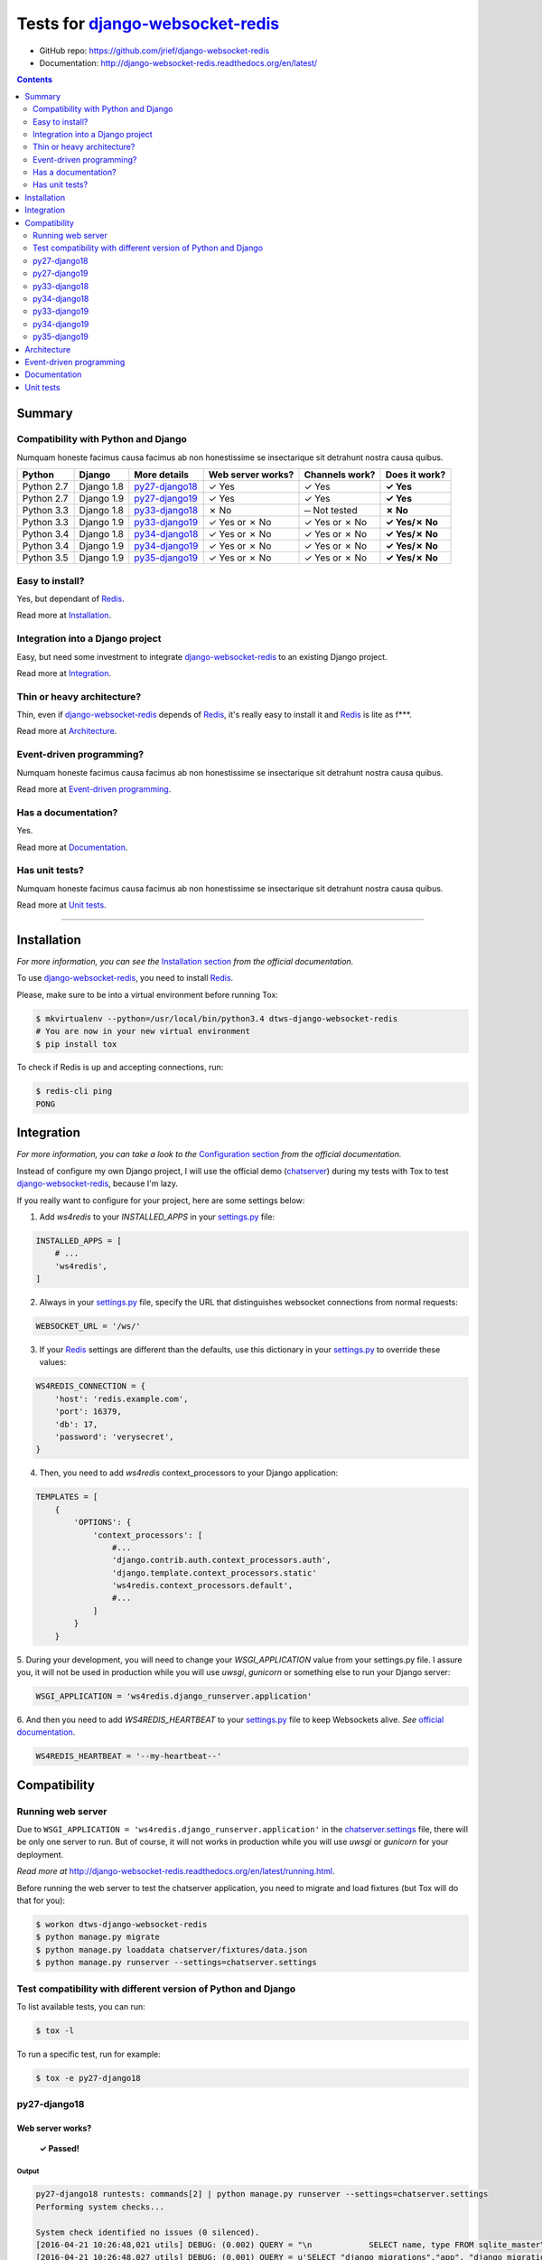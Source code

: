 .. _django-websocket-redis: https://github.com/jrief/django-websocket-redis
.. _redis: http://redis.io
.. _tox.ini: tox.ini
.. _settings.py: DjangoTestWebsockets/settings.py
.. _chatserver.settings: chatserver/settings.py
.. _urls.py: DjangoTestWebsockets/urls.py

Tests for django-websocket-redis_
=================================

- GitHub repo: https://github.com/jrief/django-websocket-redis
- Documentation: http://django-websocket-redis.readthedocs.org/en/latest/

.. contents::
    :depth: 2
    :backlinks: none

Summary
-------
Compatibility with Python and Django
````````````````````````````````````
Numquam honeste facimus causa facimus ab non honestissime se insectarique sit detrahunt nostra causa quibus.

============  ==========  ================  =================  ==============  ==============
Python        Django      More details      Web server works?  Channels work?  Does it work?
============  ==========  ================  =================  ==============  ==============
Python 2.7    Django 1.8  `py27-django18`_  ✓ Yes              ✓ Yes           **✓ Yes**
Python 2.7    Django 1.9  `py27-django19`_  ✓ Yes              ✓ Yes           **✓ Yes**
Python 3.3    Django 1.8  `py33-django18`_  ✗ No               ─ Not tested    **✗ No**
Python 3.3    Django 1.9  `py33-django19`_  ✓ Yes or ✗ No      ✓ Yes or ✗ No   **✓ Yes/✗ No**
Python 3.4    Django 1.8  `py34-django18`_  ✓ Yes or ✗ No      ✓ Yes or ✗ No   **✓ Yes/✗ No**
Python 3.4    Django 1.9  `py34-django19`_  ✓ Yes or ✗ No      ✓ Yes or ✗ No   **✓ Yes/✗ No**
Python 3.5    Django 1.9  `py35-django19`_  ✓ Yes or ✗ No      ✓ Yes or ✗ No   **✓ Yes/✗ No**
============  ==========  ================  =================  ==============  ==============

Easy to install?
````````````````
Yes, but dependant of Redis_.

Read more at `Installation`_.

Integration into a Django project
`````````````````````````````````
Easy, but need some investment to integrate django-websocket-redis_ to an existing Django project.

Read more at `Integration`_.

Thin or heavy architecture?
```````````````````````````
Thin, even if django-websocket-redis_ depends of Redis_, it's really easy to install it and Redis_ is lite as f***.

Read more at `Architecture`_.

Event-driven programming?
`````````````````````````
Numquam honeste facimus causa facimus ab non honestissime se insectarique sit detrahunt nostra causa quibus.

Read more at `Event-driven programming`_.

Has a documentation?
````````````````````
Yes.

Read more at `Documentation`_.

Has unit tests?
```````````````
Numquam honeste facimus causa facimus ab non honestissime se insectarique sit detrahunt nostra causa quibus.

Read more at `Unit tests`_.

----------------------------------------------------------------------------------------------------------------------

Installation
------------
*For more information, you can see the* `Installation section <http://django-websocket-redis.readthedocs.org/en/latest/
installation.html#installation>`_ *from the official documentation.*

To use django-websocket-redis_, you need to install `Redis`_.

Please, make sure to be into a virtual environment before running Tox:

.. code-block:: bash

    $ mkvirtualenv --python=/usr/local/bin/python3.4 dtws-django-websocket-redis
    # You are now in your new virtual environment
    $ pip install tox

To check if Redis is up and accepting connections, run:

.. code-block:: bash

    $ redis-cli ping
    PONG

Integration
-----------
*For more information, you can take a look to the* `Configuration section <http://django-websocket-redis.readthedocs.org/en/latest/
installation.html#configuration>`_ *from the official documentation.*

Instead of configure my own Django project, I will use the official demo (`chatserver <https://github.com/jrief/django-
websocket-redis/tree/master/examples/chatserver>`_) during my tests with Tox to test django-websocket-redis_, because I'm lazy.

If you really want to configure for your project, here are some settings below:

1. Add *ws4redis* to your *INSTALLED_APPS* in your settings.py_ file:

.. code-block:: python

    INSTALLED_APPS = [
        # ...
        'ws4redis',
    ]

2. Always in your settings.py_ file, specify the URL that distinguishes websocket connections from normal requests:

.. code-block:: python

    WEBSOCKET_URL = '/ws/'

3. If your Redis_ settings are different than the defaults, use this dictionary in your settings.py_ to override these values:

.. code-block:: python

    WS4REDIS_CONNECTION = {
        'host': 'redis.example.com',
        'port': 16379,
        'db': 17,
        'password': 'verysecret',
    }

4. Then, you need to add *ws4redis* context_processors to your Django application:

.. code-block:: python

    TEMPLATES = [
        {
            'OPTIONS': {
                'context_processors': [
                    #...
                    'django.contrib.auth.context_processors.auth',
                    'django.template.context_processors.static'
                    'ws4redis.context_processors.default',
                    #...
                ]
            }
        }

5. During your development, you will need to change your *WSGI_APPLICATION* value from your settings.py file.
I assure you, it will not be used in production while you will use *uwsgi*, *gunicorn* or something else to run your Django
server:

.. code-block:: python

    WSGI_APPLICATION = 'ws4redis.django_runserver.application'

6. And then you need to add *WS4REDIS_HEARTBEAT* to your settings.py_ file to keep Websockets alive.
*See* `official documentation <http://django-websocket-redis.readthedocs.org/en/latest/heartbeats.html#sending-and-
receiving-heartbeat-messages>`_.

.. code-block:: python

    WS4REDIS_HEARTBEAT = '--my-heartbeat--'

Compatibility
-------------
Running web server
``````````````````
Due to ``WSGI_APPLICATION = 'ws4redis.django_runserver.application'`` in the chatserver.settings_ file, there will be
only one server to run. But of course, it will not works in production while you will use *uwsgi* or *gunicorn* for your
deployment.

*Read more at* http://django-websocket-redis.readthedocs.org/en/latest/running.html.

Before running the web server to test the chatserver application, you need to migrate and load fixtures (but Tox will
do that for you):

.. code-block:: bash

    $ workon dtws-django-websocket-redis
    $ python manage.py migrate
    $ python manage.py loaddata chatserver/fixtures/data.json
    $ python manage.py runserver --settings=chatserver.settings

Test compatibility with different version of Python and Django
``````````````````````````````````````````````````````````````
To list available tests, you can run:

.. code-block:: bash

    $ tox -l

To run a specific test, run for example:

.. code-block:: bash

    $ tox -e py27-django18

py27-django18
`````````````
Web server works?
'''''''''''''''''
    **✓ Passed!**

Output
......
.. code-block::

    py27-django18 runtests: commands[2] | python manage.py runserver --settings=chatserver.settings
    Performing system checks...

    System check identified no issues (0 silenced).
    [2016-04-21 10:26:48,021 utils] DEBUG: (0.002) QUERY = "\n            SELECT name, type FROM sqlite_master\n            WHERE type in ('table', 'view') AND NOT name='sqlite_sequence'\n            ORDER BY name" - PARAMS = (); args=None
    [2016-04-21 10:26:48,027 utils] DEBUG: (0.001) QUERY = u'SELECT "django_migrations"."app", "django_migrations"."name" FROM "django_migrations"' - PARAMS = (); args=()
    April 21, 2016 - 10:26:48
    Django version 1.8.12, using settings 'chatserver.settings'
    Starting development server at http://127.0.0.1:8000/
    Quit the server with CONTROL-C.
    [2016-04-21 10:26:48,155 django_runserver] INFO: Websocket support is enabled

Channels
''''''''
    **✓ Passed!**

*Note: Maybe write real unit tests?*

*Note: the group chatuser is composed of John and Mary.*

==========  =======  =========  ====================  ===============
Channel     From     To         Recipients             Good behavior?
==========  =======  =========  ====================  ===============
Broadcast   Admin    Everybody  Admin, John and Mary  **✓ Yes**
Broadcast   John     Everybody  Admin, John and Mary  **✓ Yes**
Broadcast   Mary     Everybody  Admin, John and Mary  **✓ Yes**
User chat   Admin    Admin      Admin                 **✓ Yes**
User chat   Admin    John       John                  **✓ Yes**
User chat   Admin    Mary       Mary                  **✓ Yes**
User chat   John     Admin      Admin                 **✓ Yes**
User chat   John     John       John                  **✓ Yes**
User chat   John     Mary       Mary                  **✓ Yes**
User chat   Mary     Admin      Admin                 **✓ Yes**
User chat   Mary     John       John                  **✓ Yes**
User chat   Mary     Mary       Mary                  **✓ Yes**
Group user  Admin    chatusers  chatusers             **✓ Yes**
Group user  John     chatusers  chatusers             **✓ Yes**
Group user  Mary     chatusers  chatusers             **✓ Yes**
==========  =======  =========  ====================  ===============

py27-django19
`````````````
Web server works?
'''''''''''''''''
    **✓ Passed!**

Note: we have some ``RemovedInDjango110Warning``:

- ``You haven't defined a TEMPLATES setting. You must do so before upgrading to Django 1.10. Otherwise Django will be unable to load templates.``
- ``django.conf.urls.patterns() is deprecated and will be removed in Django 1.10. Update your urlpatterns to be a list of django.conf.urls.url() instances instead.``

Output
......
.. code-block::

    py27-django19 runtests: commands[2] | python manage.py runserver --settings=chatserver.settings
    Performing system checks...

    /home/hugo/Dev/DjangoTestWebsockets/.tox/py27-django19/local/lib/python2.7/site-packages/django/template/utils.py:37: RemovedInDjango110Warning: You haven't defined a TEMPLATES setting. You must do so before upgrading to Django 1.10. Otherwise Django will be unable to load templates.
      "unable to load templates.", RemovedInDjango110Warning)

    /home/hugo/Dev/DjangoTestWebsockets/chatserver/urls.py:17: RemovedInDjango110Warning: django.conf.urls.patterns() is deprecated and will be removed in Django 1.10. Update your urlpatterns to be a list of django.conf.urls.url() instances instead.
      url(r'^$', RedirectView.as_view(url=reverse_lazy('broadcast_chat'))),

    System check identified no issues (0 silenced).
    [2016-04-21 11:22:15,836 utils] DEBUG: (0.001)
                SELECT name, type FROM sqlite_master
                WHERE type in ('table', 'view') AND NOT name='sqlite_sequence'
                ORDER BY name; args=None
    [2016-04-21 11:22:15,839 utils] DEBUG: (0.000) SELECT "django_migrations"."app", "django_migrations"."name" FROM "django_migrations"; args=()
    April 21, 2016 - 11:22:15
    Django version 1.9.5, using settings 'chatserver.settings'
    Starting development server at http://127.0.0.1:8000/
    Quit the server with CONTROL-C.
    [2016-04-21 11:22:15,860 django_runserver] INFO: Websocket support is enabled


Channels
''''''''
    **✓ Passed!**

*Note: Maybe write real unit tests?*

*Note: the group chatuser is composed of John and Mary.*

==========  =======  =========  ====================  ===============
Channel     From     To         Recipients             Good behavior?
==========  =======  =========  ====================  ===============
Broadcast   Admin    Everybody  Admin, John and Mary  **✓ Yes**
Broadcast   John     Everybody  Admin, John and Mary  **✓ Yes**
Broadcast   Mary     Everybody  Admin, John and Mary  **✓ Yes**
User chat   Admin    Admin      Admin                 **✓ Yes**
User chat   Admin    John       John                  **✓ Yes**
User chat   Admin    Mary       Mary                  **✓ Yes**
User chat   John     Admin      Admin                 **✓ Yes**
User chat   John     John       John                  **✓ Yes**
User chat   John     Mary       Mary                  **✓ Yes**
User chat   Mary     Admin      Admin                 **✓ Yes**
User chat   Mary     John       John                  **✓ Yes**
User chat   Mary     Mary       Mary                  **✓ Yes**
Group user  Admin    chatusers  chatusers             **✓ Yes**
Group user  John     chatusers  chatusers             **✓ Yes**
Group user  Mary     chatusers  chatusers             **✓ Yes**
==========  =======  =========  ====================  ===============

py33-django18
`````````````
Web server works?
'''''''''''''''''
    **✗ Failed.**

Django is not able to find ``pysqlite2`` nor ``sqlite3``. To resolve this problem, you should compile yourself Python 3.3
with support of SQLite3 (``libsqlite3-dev``).

Output
......
.. code-block::

    py33-django18 runtests: commands[0] | python manage.py migrate
    Traceback (most recent call last):
      File "/home/hugo/Dev/DjangoTestWebsockets/.tox/py33-django18/lib/python3.3/site-packages/django/db/backends/sqlite3/base.py", line 31, in <module>
        from pysqlite2 import dbapi2 as Database
    ImportError: No module named 'pysqlite2'

    During handling of the above exception, another exception occurred:

    Traceback (most recent call last):
      File "/home/hugo/Dev/DjangoTestWebsockets/.tox/py33-django18/lib/python3.3/site-packages/django/db/backends/sqlite3/base.py", line 33, in <module>
        from sqlite3 import dbapi2 as Database
      File "/usr/local/lib/python3.3/sqlite3/__init__.py", line 23, in <module>
        from sqlite3.dbapi2 import *
      File "/usr/local/lib/python3.3/sqlite3/dbapi2.py", line 26, in <module>
        from _sqlite3 import *
    ImportError: No module named '_sqlite3'

    [...]

      File "/home/hugo/Dev/DjangoTestWebsockets/.tox/py33-django18/lib/python3.3/site-packages/django/db/backends/sqlite3/base.py", line 36, in <module>
        raise ImproperlyConfigured("Error loading either pysqlite2 or sqlite3 modules (tried in that order): %s" % exc)
    django.core.exceptions.ImproperlyConfigured: Error loading either pysqlite2 or sqlite3 modules (tried in that order): No module named '_sqlite3'

Channels
''''''''
    **─ Not tested**

As long the web server do not works, I can not test channels.

py34-django18
`````````````
Web server works?
'''''''''''''''''
    **✓ Passed!** or **✗ Failed.**

Output
......
.. code-block::

    py34-django18 runtests: commands[1] | python manage.py runserver
    #...

py33-django19
`````````````
Web server works?
'''''''''''''''''
    **✓ Passed!** or **✗ Failed.**

Output
......
.. code-block::

    py33-django19 runtests: commands[1] | python manage.py runserver
    #...

py34-django19
`````````````
Web server works?
'''''''''''''''''
    **✓ Passed!** or **✗ Failed.**

Output
......
.. code-block::

    py34-django19 runtests: commands[1] | python manage.py runserver
    #...

py35-django19
`````````````
Web server works?
'''''''''''''''''
**✓ Passed!** or **✗ Failed.**

Output
......
.. code-block::

    py35-django19 runtests: commands[1] | python manage.py runserver
    #...

Architecture
------------
Numquam honeste facimus causa facimus ab non honestissime se insectarique sit detrahunt nostra causa quibus.

Event-driven programming
------------------------
Here a really small example for a webchat:

.. code-block:: python

    # example

Documentation
-------------
Yes, a documentation is available for django-websocket-redis_ at `this address <http://django-websocket-redis.readthedocs.org/en/latest/index.html>`_.

Unit tests
----------
Numquam honeste facimus causa facimus ab non honestissime se insectarique sit detrahunt nostra causa quibus.
